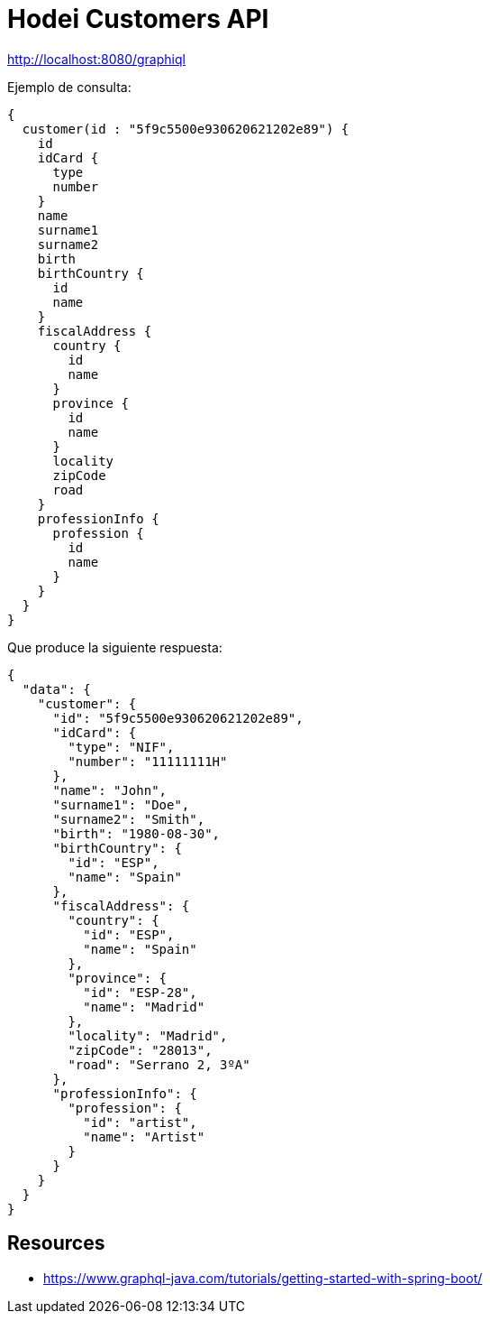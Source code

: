 = Hodei Customers API

http://localhost:8080/graphiql

Ejemplo de consulta:

----
{
  customer(id : "5f9c5500e930620621202e89") {
    id
    idCard {
      type
      number
    }
    name
    surname1
    surname2
    birth
    birthCountry {
      id
      name
    }
    fiscalAddress {
      country {
        id
        name
      }
      province {
        id
        name
      }
      locality
      zipCode
      road
    }
    professionInfo {
      profession {
        id
        name
      }
    }
  }
}
----

Que produce la siguiente respuesta:

----
{
  "data": {
    "customer": {
      "id": "5f9c5500e930620621202e89",
      "idCard": {
        "type": "NIF",
        "number": "11111111H"
      },
      "name": "John",
      "surname1": "Doe",
      "surname2": "Smith",
      "birth": "1980-08-30",
      "birthCountry": {
        "id": "ESP",
        "name": "Spain"
      },
      "fiscalAddress": {
        "country": {
          "id": "ESP",
          "name": "Spain"
        },
        "province": {
          "id": "ESP-28",
          "name": "Madrid"
        },
        "locality": "Madrid",
        "zipCode": "28013",
        "road": "Serrano 2, 3ºA"
      },
      "professionInfo": {
        "profession": {
          "id": "artist",
          "name": "Artist"
        }
      }
    }
  }
}
----

== Resources

- https://www.graphql-java.com/tutorials/getting-started-with-spring-boot/